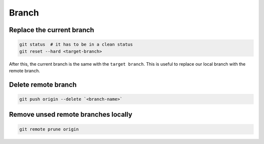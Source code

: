 
Branch
======


Replace the current branch
--------------------------

.. code-block::

    git status  # it has to be in a clean status
    git reset --hard <target-branch>

After this, the current branch is the same with the ``target branch``.
This is useful to replace our local branch with the remote branch.


Delete remote branch
--------------------

.. code-block::

    git push origin --delete `<branch-name>`


Remove unsed remote branches locally
------------------------------------

.. code-block::

   git remote prune origin

